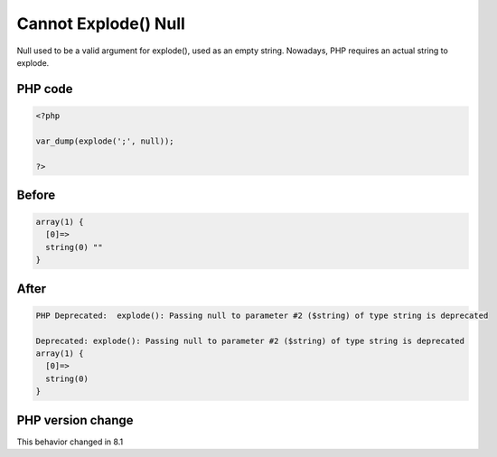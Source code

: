.. _`cannot-explode()-null`:

Cannot Explode() Null
=====================
.. meta::
	:description:
		Cannot Explode() Null: Null used to be a valid argument for explode(), used as an empty string.
	:twitter:card: summary_large_image
	:twitter:site: @exakat
	:twitter:title: Cannot Explode() Null
	:twitter:description: Cannot Explode() Null: Null used to be a valid argument for explode(), used as an empty string
	:twitter:creator: @exakat
	:twitter:image:src: https://php-changed-behaviors.readthedocs.io/en/latest/_static/logo.png
	:og:image: https://php-changed-behaviors.readthedocs.io/en/latest/_static/logo.png
	:og:title: Cannot Explode() Null
	:og:type: article
	:og:description: Null used to be a valid argument for explode(), used as an empty string
	:og:url: https://php-tips.readthedocs.io/en/latest/tips/explodeWithNull.html
	:og:locale: en

Null used to be a valid argument for explode(), used as an empty string. Nowadays, PHP requires an actual string to explode.

PHP code
________
.. code-block:: php

   <?php
   
   var_dump(explode(';', null));
   
   ?>

Before
______
.. code-block:: output

   array(1) {
     [0]=>
     string(0) "" 
   }
   

After
______
.. code-block:: output

   PHP Deprecated:  explode(): Passing null to parameter #2 ($string) of type string is deprecated 
   
   Deprecated: explode(): Passing null to parameter #2 ($string) of type string is deprecated 
   array(1) {
     [0]=>
     string(0)  
   }
   


PHP version change
__________________
This behavior changed in 8.1



